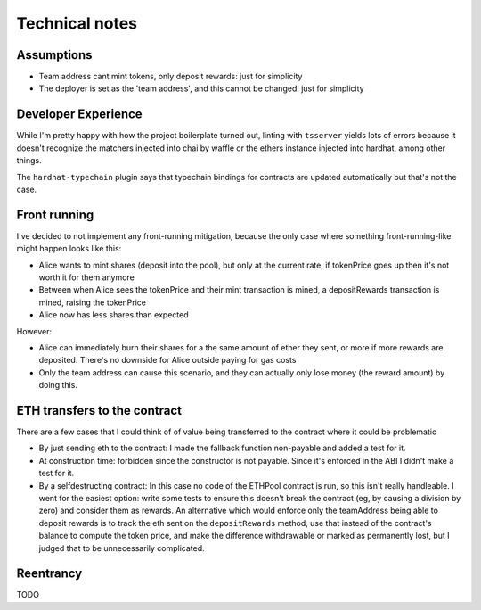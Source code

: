 ===============
Technical notes
===============

Assumptions
===========
- Team address cant mint tokens, only deposit rewards: just for simplicity
- The deployer is set as the 'team address', and this cannot be changed: just for simplicity

Developer Experience
====================
While I'm pretty happy with how the project boilerplate turned out, linting with ``tsserver`` yields lots of errors because it doesn't recognize the matchers injected into chai by waffle or the ethers instance injected into hardhat, among other things.

The ``hardhat-typechain`` plugin says that typechain bindings for contracts are updated automatically but that's not the case.

Front running
=============
I've decided to not implement any front-running mitigation, because the only case where something front-running-like might happen looks like this:

- Alice wants to mint shares (deposit into the pool), but only at the current rate, if tokenPrice goes up then it's not worth it for them anymore
- Between when Alice sees the tokenPrice and their mint transaction is mined, a depositRewards transaction is mined, raising the tokenPrice
- Alice now has less shares than expected

However:

- Alice can immediately burn their shares for a the same amount of ether they sent, or more if more rewards are deposited. There's no downside for Alice outside paying for gas costs
- Only the team address can cause this scenario, and they can actually only lose money (the reward amount) by doing this.

ETH transfers to the contract
=============================
There are a few cases that I could think of of value being transferred to the contract where it could be problematic

- By just sending eth to the contract: I made the fallback function non-payable and added a test for it.
- At construction time: forbidden since the constructor is not payable. Since it's enforced in the ABI I didn't make a test for it.
- By a selfdestructing contract: In this case no code of the ETHPool contract is run, so this isn't really handleable. I went for the easiest option: write some tests to ensure this doesn't break the contract (eg, by causing a division by zero) and consider them as rewards. 
  An alternative which would enforce only the teamAddress being able to deposit rewards is to track the eth sent on the ``depositRewards`` method, use that instead of the contract's balance to compute the token price, and make the difference withdrawable or marked as permanently lost, but I judged that to be unnecessarily complicated.

Reentrancy
==========

TODO
